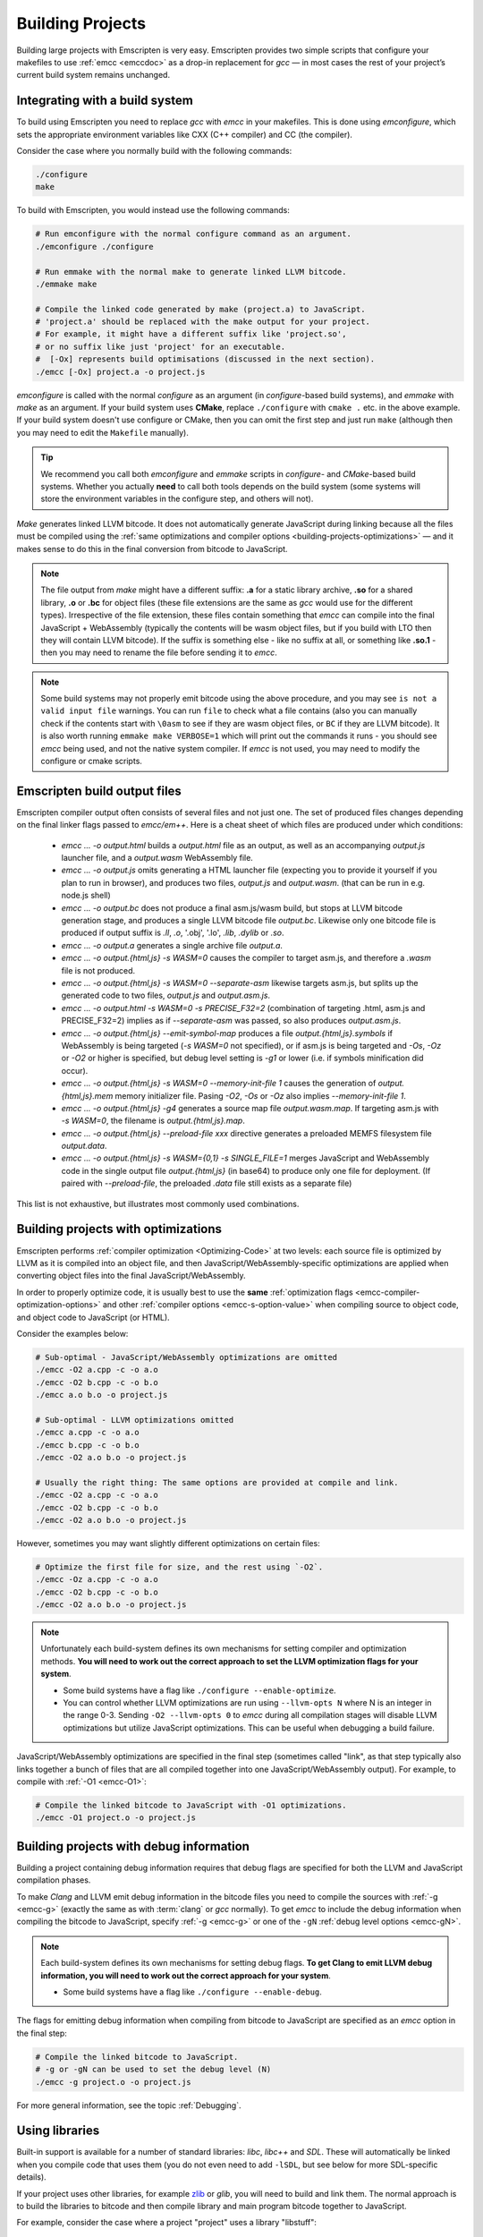 .. _Building-Projects:

=================
Building Projects
=================

Building large projects with Emscripten is very easy. Emscripten provides two simple scripts that configure your makefiles to use :ref:`emcc <emccdoc>` as a drop-in replacement for *gcc* — in most cases the rest of your project’s current build system remains unchanged.


.. _building-projects-build-system:

Integrating with a build system
==================================

To build using Emscripten you need to replace *gcc* with *emcc* in your makefiles. This is done using *emconfigure*, which sets the appropriate environment variables like CXX (C++ compiler) and CC (the compiler).

Consider the case where you normally build with the following commands:

.. code-block:: bash

  ./configure
  make

To build with Emscripten, you would instead use the following commands:

.. code-block:: bash

  # Run emconfigure with the normal configure command as an argument.
  ./emconfigure ./configure

  # Run emmake with the normal make to generate linked LLVM bitcode.
  ./emmake make

  # Compile the linked code generated by make (project.a) to JavaScript.
  # 'project.a' should be replaced with the make output for your project.
  # For example, it might have a different suffix like 'project.so',
  # or no suffix like just 'project' for an executable.
  #  [-Ox] represents build optimisations (discussed in the next section).
  ./emcc [-Ox] project.a -o project.js



*emconfigure* is called with the normal *configure* as an argument (in *configure*-based build systems), and *emmake* with *make* as an argument. If your build system uses **CMake**, replace ``./configure`` with ``cmake .`` etc. in the above example. If your build system doesn't use configure or CMake, then you can omit the first step and just run ``make`` (although then you may need to edit the ``Makefile`` manually).

.. tip:: We recommend you call both *emconfigure* and *emmake* scripts in *configure*- and *CMake*-based build systems. Whether you actually **need** to call both tools depends on the build system (some systems will store the environment variables in the configure step, and others will not).

*Make* generates linked LLVM bitcode. It does not automatically generate JavaScript during linking because all the files must be compiled using the :ref:`same optimizations and compiler options <building-projects-optimizations>` — and it makes sense to do this in the final conversion from bitcode to JavaScript.

.. note::

  The file output from *make* might have a different suffix: **.a** for a static
  library archive, **.so** for a shared library, **.o** or **.bc** for object
  files (these file extensions are the same as *gcc* would use for the different
  types). Irrespective of the file extension, these files contain something that
  *emcc* can compile into the final JavaScript + WebAssembly (typically the
  contents will be wasm object files, but if you build with LTO then they will
  contain LLVM bitcode). If the suffix is something else - like no suffix at all, or
  something like **.so.1** - then you may need to rename the file before sending
  it to *emcc*.

.. note::

  Some build systems may not properly emit bitcode using the above procedure,
  and you may see ``is not a valid input file`` warnings. You can run ``file`` to
  check what a file contains (also you can manually check if the contents
  start with ``\0asm`` to see if they are wasm object files, or ``BC`` if they
  are LLVM bitcode). It is also worth running ``emmake make VERBOSE=1`` which
  will print out the commands it runs - you should see *emcc* being used, and
  not the native system compiler. If *emcc* is not used, you may need to modify
  the configure or cmake scripts.


.. _building-projects-build-outputs:

Emscripten build output files
=============================

Emscripten compiler output often consists of several files and not just one. The set of produced files changes depending on the final linker flags passed to `emcc/em++`. Here is a cheat sheet of which files are produced under which conditions:

 - `emcc ... -o output.html` builds a `output.html` file as an output, as well as an accompanying `output.js` launcher file, and a `output.wasm` WebAssembly file.
 - `emcc ... -o output.js` omits generating a HTML launcher file (expecting you to provide it yourself if you plan to run in browser), and produces two files, `output.js` and `output.wasm`. (that can be run in e.g. node.js shell)
 - `emcc ... -o output.bc` does not produce a final asm.js/wasm build, but stops at LLVM bitcode generation stage, and produces a single LLVM bitcode file `output.bc`. Likewise only one bitcode file is produced if output suffix is `.ll`, `.o`, '.obj', '.lo', `.lib`, `.dylib` or `.so`.
 - `emcc ... -o output.a` generates a single archive file `output.a`.
 - `emcc ... -o output.{html,js} -s WASM=0` causes the compiler to target asm.js, and therefore a `.wasm` file is not produced.
 - `emcc ... -o output.{html,js} -s WASM=0 --separate-asm` likewise targets asm.js, but splits up the generated code to two files, `output.js` and `output.asm.js`.
 - `emcc ... -o output.html -s WASM=0 -s PRECISE_F32=2` (combination of targeting .html, asm.js and PRECISE_F32=2) implies as if `--separate-asm` was passed, so also produces `output.asm.js`.
 - `emcc ... -o output.{html,js} --emit-symbol-map` produces a file `output.{html,js}.symbols` if WebAssembly is being targeted (`-s WASM=0` not specified), or if asm.js is being targeted and `-Os`, `-Oz` or `-O2` or higher is specified, but debug level setting is `-g1` or lower (i.e. if symbols minification did occur).
 - `emcc ... -o output.{html,js} -s WASM=0 --memory-init-file 1` causes the generation of `output.{html,js}.mem` memory initializer file. Pasing `-O2`, `-Os` or `-Oz` also implies `--memory-init-file 1`.
 - `emcc ... -o output.{html,js} -g4` generates a source map file `output.wasm.map`. If targeting asm.js with `-s WASM=0`, the filename is `output.{html,js}.map`.
 - `emcc ... -o output.{html,js} --preload-file xxx` directive generates a preloaded MEMFS filesystem file `output.data`.
 - `emcc ... -o output.{html,js} -s WASM={0,1} -s SINGLE_FILE=1` merges JavaScript and WebAssembly code in the single output file `output.{html,js}` (in base64) to produce only one file for deployment. (If paired with `--preload-file`, the preloaded `.data` file still exists as a separate file)

This list is not exhaustive, but illustrates most commonly used combinations.

.. _building-projects-optimizations:

Building projects with optimizations
====================================

Emscripten performs :ref:`compiler optimization <Optimizing-Code>` at two levels: each source file is optimized by LLVM as it is compiled into an object file, and then JavaScript/WebAssembly-specific optimizations are applied when converting object files into the final JavaScript/WebAssembly.

In order to properly optimize code, it is usually best to use the **same** :ref:`optimization flags <emcc-compiler-optimization-options>` and other :ref:`compiler options <emcc-s-option-value>` when compiling source to object code, and object code to JavaScript (or HTML).

Consider the examples below:

.. code-block:: bash

  # Sub-optimal - JavaScript/WebAssembly optimizations are omitted
  ./emcc -O2 a.cpp -c -o a.o
  ./emcc -O2 b.cpp -c -o b.o
  ./emcc a.o b.o -o project.js

  # Sub-optimal - LLVM optimizations omitted
  ./emcc a.cpp -c -o a.o
  ./emcc b.cpp -c -o b.o
  ./emcc -O2 a.o b.o -o project.js

  # Usually the right thing: The same options are provided at compile and link.
  ./emcc -O2 a.cpp -c -o a.o
  ./emcc -O2 b.cpp -c -o b.o
  ./emcc -O2 a.o b.o -o project.js

However, sometimes you may want slightly different optimizations on certain files:

.. code-block:: bash

  # Optimize the first file for size, and the rest using `-O2`.
  ./emcc -Oz a.cpp -c -o a.o
  ./emcc -O2 b.cpp -c -o b.o
  ./emcc -O2 a.o b.o -o project.js

.. note:: Unfortunately each build-system defines its own mechanisms for setting compiler and optimization methods. **You will need to work out the correct approach to set the LLVM optimization flags for your system**.

  - Some build systems have a flag like ``./configure --enable-optimize``.
  - You can control whether LLVM optimizations are run using ``--llvm-opts N`` where N is an integer in the range 0-3. Sending ``-O2 --llvm-opts 0`` to *emcc* during all compilation stages will disable LLVM optimizations but utilize JavaScript optimizations. This can be useful when debugging a build failure.


JavaScript/WebAssembly optimizations are specified in the final step (sometimes called "link", as that step typically also links together a bunch of files that are all compiled together into one JavaScript/WebAssembly output). For example, to compile with :ref:`-O1 <emcc-O1>`:

.. code-block:: bash

  # Compile the linked bitcode to JavaScript with -O1 optimizations.
  ./emcc -O1 project.o -o project.js


.. _building-projects-debug:

Building projects with debug information
========================================

Building a project containing debug information requires that debug flags are specified for both the LLVM and JavaScript compilation phases.

To make *Clang* and LLVM emit debug information in the bitcode files you need to compile the sources with :ref:`-g <emcc-g>` (exactly the same as with :term:`clang` or *gcc* normally). To get *emcc* to include the debug information when compiling the bitcode to JavaScript, specify :ref:`-g <emcc-g>` or one of the ``-gN`` :ref:`debug level options <emcc-gN>`.

.. note:: Each build-system defines its own mechanisms for setting debug flags. **To get Clang to emit LLVM debug information, you will need to work out the correct approach for your system**.

  - Some build systems have a flag like ``./configure --enable-debug``.

The flags for emitting debug information when compiling from bitcode to JavaScript are specified as an *emcc* option in the final step:

.. code-block:: bash

  # Compile the linked bitcode to JavaScript.
  # -g or -gN can be used to set the debug level (N)
  ./emcc -g project.o -o project.js

For more general information, see the topic :ref:`Debugging`.


Using libraries
===============

Built-in support is available for a number of standard libraries: *libc*, *libc++* and *SDL*. These will automatically be linked when you compile code that uses them (you do not even need to add ``-lSDL``, but see below for more SDL-specific details).

If your project uses other libraries, for example `zlib <https://github.com/emscripten-core/emscripten/tree/master/tests/zlib>`_ or *glib*, you will need to build and link them. The normal approach is to build the libraries to bitcode and then compile library and main program bitcode together to JavaScript.

For example, consider the case where a project "project" uses a library "libstuff":

.. code-block:: bash

  # Compile libstuff to bitcode
  ./emconfigure ./configure
  ./emmake make

  # Compile project to bitcode
  ./emconfigure ./configure
  ./emmake make

  # Compile the library and code together to HTML
  emcc project.a libstuff.a -o final.html


Emscripten Ports
================

Emscripten Ports is a collection of useful libraries, ported to Emscripten. They reside `on github <https://github.com/emscripten-ports>`_, and have integration support in *emcc*. When you request that a port be used, emcc will fetch it from the remote server, set it up and build it locally, then link it with your project, add necessary include to your build commands, etc. For example, SDL2 is in ports, and you can request that it be used with ``-s USE_SDL=2``. For example,

.. code-block:: bash

  ./emcc tests/sdl2glshader.c -s USE_SDL=2 -s LEGACY_GL_EMULATION=1 -o sdl2.html

You should see some notifications about SDL2 being used, and built if it wasn't previously. You can then view ``sdl2.html`` in your browser.

.. note:: *SDL_image* has also been added to ports, use it with ``-s USE_SDL_IMAGE=2``. To see a list of all available ports, run ``emcc --show-ports``. For SDL2_image to be useful, you generally need to specify the image formats you are planning on using with e.g. ``-s SDL2_IMAGE_FORMATS='["bmp","png","xpm"]'`` (note: jpg support is not available yet as of Jun 22 2018 - libjpg needs to be added to emscripten-ports). This will also ensure that ``IMG_Init`` works properly when you specify those formats. Alternatively, you can use ``emcc --use-preload-plugins`` and ``--preload-file`` your images, so the browser codecs decode them (see :ref:`preloading-files`). A code path in the SDL2_image port will load through :c:func:`emscripten_get_preloaded_image_data`, but then your calls to ``IMG_Init`` with those image formats will fail (as while the images will work through preloading, IMG_Init reports no support for those formats, as it doesn't have support compiled in - in other words, IMG_Init does not report support for formats that only work through preloading).```

.. note:: *SDL_net* has also been added to ports, use it with ``-s USE_SDL_NET=2``. To see a list of all available ports, run ``emcc --show-ports``.

.. note:: Emscripten also has support for older SDL1, which is built-in. If you do not specify SDL2 as in the command above, then SDL1 is linked in and the SDL1 include paths are used. SDL1 has support for *sdl-config*, which is present in `system/bin <https://github.com/emscripten-core/emscripten/blob/master/system/bin/sdl-config>`_. Using the native *sdl-config* may result in compilation or missing-symbol errors. You will need to modify the build system to look for files in **emscripten/system** or **emscripten/system/bin** in order to use the Emscripten *sdl-config*.

Adding more ports
-----------------

Adding more ports is fairly easy. Basically, the steps are

 * Make sure the port is open source and has a suitable license.
 * Add it to emscripten-ports on github. The ports maintainers can create the repo and add the relevant developers to a team for that repo, so they have write access.
 * Add a script to handle it under ``tools/ports/`` (see existing code for examples) and use it in ``tools/ports/__init__.py``.
 * Add testing in the test suite.


Build system issues
===================

Build system self-execution
---------------------------

Some large projects generate executables and run them in order to generate input for later parts of the build process (for example, a parser may be built and then run on a grammar, which then generates C/C++ code that implements that grammar). This sort of build process causes problems when using Emscripten because you cannot directly run the code you are generating.

The simplest solution is usually to build the project twice: once natively, and once to JavaScript. When the JavaScript build procedure fails because a generated executable is not present, you can then copy that executable from the native build, and continue to build normally. This approach was successfully used for compiling Python (see `tests/python/readme.md <https://github.com/emscripten-core/emscripten/blob/master/tests/python/readme.md>`_ for more details).

In some cases it makes sense to modify the build scripts so that they build the generated executable natively. For example, this can be done by specifying two compilers in the build scripts, *emcc* and *gcc*, and using *gcc* just for generated executables. However, this can be more complicated than the previous solution because you need to modify the project build scripts, and you may have to work around cases where code is compiled and used both for the final result and for a generated executable.


Dynamic linking
---------------

Emscripten's goal is to generate the fastest and smallest possible code, and for that reason it focuses on generating a single JavaScript file for an entire project. For that reason, dynamic linking should be avoided when possible.

By default, Emscripten ``.so`` files are the same as ``.bc`` or ``.o`` files, that is, they contain LLVM bitcode. Dynamic libraries that you specify in the final build stage (when generating JavaScript or HTML) are linked in as static libraries. *Emcc* ignores commands to dynamically link libraries when linking together bitcode (i.e., not in the final build stage). This is to ensure that the same dynamic library is not linked multiple times in intermediate build stages, which would result in duplicate symbol errors.

There is `experimental support <https://github.com/emscripten-core/emscripten/wiki/Linking>`_ for true dynamic libraries, loaded as runtime, either via dlopen or as a shared library. See that link for the details and limitations.


Configure may run checks that appear to fail
--------------------------------------------

Projects that use *configure*, *cmake*, or some other portable configuration method may run checks during the configure phase to verify that the toolchain and paths are set up properly. *Emcc* tries to get checks to pass where possible, but you may need to disable tests that fail due to a "false negative" (for example, tests that would pass in the final execution environment, but not in the shell during *configure*).

.. tip:: Ensure that if a check is disabled, the tested functionality does work. This might involve manually adding commands to the make files using a build system-specific method.

.. note:: In general *configure* is not a good match for a cross-compiler like Emscripten. *configure* is designed to build natively for the local setup, and works hard to find the native build system and the local system headers. With a cross-compiler, you are targeting a different system, and ignoring these headers etc.


Archive (.a) files
------------------

Emscripten supports **.a** archive files, which are bundles of object files. This is an old format for libraries, and it has special semantics - for example, the order of linking matters with **.a** files, but not with plain object files (in **.bc**, **.o** or **.so**). For the most part those special semantics should work in Emscripten, however, we support **.a** files using llvm's tools, which have a few limitations.

The main limitation is that if you have multiple files in a single **.a** archive that have the same basename (for example, ``dir1/a.o, dir2/a.o``), then llvm-ar cannot access both of those files. Emscripten will attempt to work around this by adding a hash to the basename, but collisions are still possible in principle.

Where possible it is better to generate shared library files (**.so**) rather than archives (**.a**) — this is generally a simple change in your project's build system. Shared libraries are simpler, and are more predictable with respect to linking.


Manually using emcc
===================

The :ref:`Tutorial` showed how :ref:`emcc <emccdoc>` can be used to compile single files into JavaScript. *Emcc* can also be used in all the other ways you would expect of *gcc*:

::

  # Generate a.out.js from C++. Can also take .ll (LLVM assembly) or .bc (LLVM bitcode) as input
  ./emcc src.cpp

  # Generate src.o containing LLVM bitcode.
  ./emcc src.cpp -c

  # Generate result.js containing JavaScript.
  ./emcc src.cpp -o result.js

  # Generate result.o containing LLVM bitcode (the suffix matters).
  ./emcc src.cpp -c -o result.o

  # Generate a.out.js from two C++ sources.
  ./emcc src1.cpp src2.cpp

  # Generate src1.o and src2.o, containing LLVM bitcode
  ./emcc src1.cpp src2.cpp -c

  # Combine two LLVM bitcode files into a.out.js
  ./emcc src1.o src2.o

  # Combine two LLVM bitcode files into another LLVM bitcode file
  ./emcc src1.o src2.o -o combined.o

In addition to the capabilities it shares with *gcc*, *emcc* supports options to optimize code, control what debug information is emitted, generate HTML and other output formats, etc. These options are documented in the :ref:`emcc tool reference <emccdoc>` (``./emcc --help`` on the command line).


Detecting Emscripten in Preprocessor
====================================

Emscripten provides the following preprocessor macros that can be used to identify the compiler version and platform:

 * The preprocessor define ``__EMSCRIPTEN__`` is always defined when compiling programs with Emscripten.
 * The preprocessor variables ``__EMSCRIPTEN_major__``, ``__EMSCRIPTEN_minor__`` and ``__EMSCRIPTEN_tiny__`` specify, as integers, the currently used Emscripten compiler version.
 * Emscripten behaves like a variant of Unix, so the preprocessor defines ``unix``, ``__unix`` and ``__unix__`` are always present when compiling code with Emscripten.
 * Emscripten uses Clang/LLVM as its underlying codegen compiler, so the preprocessor defines ``__llvm__`` and ``__clang__`` are defined, and the preprocessor defines ``__clang_major__``, ``__clang_minor__`` and ``__clang_patchlevel__`` indicate the version of Clang that is used.
 * Clang/LLVM is GCC-compatible, so the preprocessor defines ``__GNUC__``, ``__GNUC_MINOR__`` and ``__GNUC_PATCHLEVEL__`` are also defined to represent the level of GCC compatibility that Clang/LLVM provides.
 * The preprocessor string ``__VERSION__`` indicates the GCC compatible version, which is expanded to also show Emscripten version information.
 * Likewise, ``__clang_version__`` is present and indicates both Emscripten and LLVM version information.
 * Emscripten is a 32-bit platform, so ``size_t`` is a 32-bit unsigned integer, ``__POINTER_WIDTH__=32``, ``__SIZEOF_LONG__=4`` and ``__LONG_MAX__`` equals ``2147483647L``.
 * When targeting asm.js, the preprocessor defines ``__asmjs`` and ``__asmjs__`` are present.
 * When targeting SSEx SIMD APIs using one of the command line compiler flags ``-msse``, ``-msse2``, ``-msse3``, ``-mssse3``, or ``-msse4.1``, one or more of the preprocessor flags ``__SSE__``, ``__SSE2__``, ``__SSE3__``, ``__SSSE3__``, ``__SSE4_1__`` will be present to indicate available support for these instruction sets.
 * If targeting the pthreads multithreading support with the compiler & linker flag ``-s USE_PTHREADS=1``, the preprocessor define ``__EMSCRIPTEN_PTHREADS__`` will be present.


Examples / test code
====================

The Emscripten test suite (`tests/runner.py <https://github.com/emscripten-core/emscripten/blob/master/tests/runner.py>`_) contains a number of good examples — large C/C++ projects that are built using their normal build systems as described above: `freetype <https://github.com/emscripten-core/emscripten/tree/master/tests/freetype>`_, `openjpeg <https://github.com/emscripten-core/emscripten/tree/master/tests/openjpeg>`_, `zlib <https://github.com/emscripten-core/emscripten/tree/master/tests/zlib>`_, `bullet <https://github.com/emscripten-core/emscripten/tree/master/tests/bullet>`_ and `poppler <https://github.com/emscripten-core/emscripten/tree/master/tests/poppler>`_.

It is also worth looking at the build scripts in the `ammo.js <https://github.com/kripken/ammo.js/blob/master/make.py>`_ project.




Troubleshooting
===============

- Make sure to use ``emar`` (which calls ``llvm-ar``), as the system ``ar`` may
  not support our object files. ``emmake`` and ``emconfigure`` set the AR
  environment variable correctly, but a build system might incorrectly hardcode
  ``ar``.
- Similarly, using the system ``ranlib`` instead of ``emranlib`` (which calls
  ``llvm-ranlib``) may lead to problems, like not supporting our object files
  and removing the index, leading to
  ``archive has no index; run ranlib to add one`` from ``wasm-ld``. Again, using
  ``emmake``/``emconfigure`` should avoid this by setting the env var RANLIB,
  but a build system might have it hardcoded, or require you to
  `pass an option <https://github.com/emscripten-core/emscripten/issues/9705#issuecomment-548199052>`_.
-
  The compilation error ``multiply defined symbol`` indicates that the project has linked a particular static library multiple times. The project will need to be changed so that the problem library is linked only once.

  .. note:: You can use ``llvm-nm`` to see which symbols are defined in each bitcode file.

  One solution is to use the _`dynamic-linking` approach described above. This ensures that libraries are linked only once, in the final build stage.
